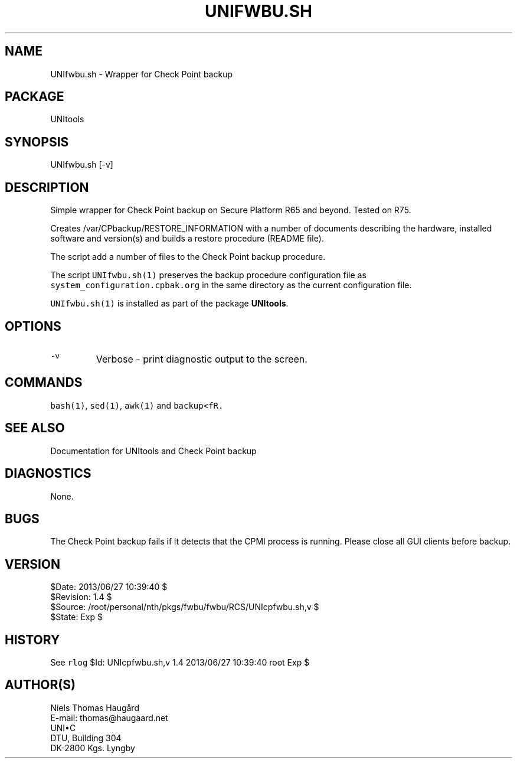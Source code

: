 .TH UNIFWBU.SH 1 
.ad
.fi
.SH NAME
UNIfwbu.sh
\-
Wrapper for Check Point backup
.SH "PACKAGE"
.na
.nf
UNItools
.SH "SYNOPSIS"
.na
.nf
UNIfwbu.sh [-v]
.SH DESCRIPTION
.ad
.fi
Simple wrapper for Check Point backup on Secure Platform R65
and beyond. Tested on R75.

Creates /var/CPbackup/RESTORE_INFORMATION with a number of
documents describing the hardware, installed software and
version(s) and builds a restore procedure (README file).

The script add a number of files to the Check Point backup
procedure.

The script \fCUNIfwbu.sh(1)\fR preserves the backup procedure
configuration file as \fCsystem_configuration.cpbak.org\fR
in the same directory as the current configuration file.

\fCUNIfwbu.sh(1)\fR is installed as part of the package
\fBUNItools\fR.

.SH "OPTIONS"
.na
.nf
.TP
\fC-v\fR
Verbose - print diagnostic output to the screen.
.SH "COMMANDS"
.na
.nf
\fCbash(1)\fR, \fCsed(1)\fR, \fCawk(1)\fR and \fCbackup<fR.
.SH "SEE ALSO"
.na
.nf
Documentation for UNItools and Check Point backup
.SH DIAGNOSTICS
.ad
.fi
None.
.SH BUGS
.ad
.fi
The Check Point backup fails if it detects that the CPMI process
is running.  Please close all GUI clients before backup.
.SH "VERSION"
.na
.nf
$Date: 2013/06/27 10:39:40 $
.br
$Revision: 1.4 $
.br
$Source: /root/personal/nth/pkgs/fwbu/fwbu/RCS/UNIcpfwbu.sh,v $
.br
$State: Exp $
.SH "HISTORY"
.na
.nf
See \fCrlog\fR $Id: UNIcpfwbu.sh,v 1.4 2013/06/27 10:39:40 root Exp $
.SH "AUTHOR(S)"
.na
.nf
Niels Thomas Haugård
.br
E-mail: thomas@haugaard.net
.br
UNI\(buC
.br
DTU, Building 304
.br
DK-2800 Kgs. Lyngby
